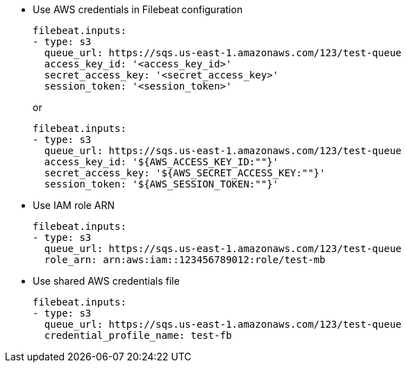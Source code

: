 * Use AWS credentials in Filebeat configuration
+
[source,yaml]
----
filebeat.inputs:
- type: s3
  queue_url: https://sqs.us-east-1.amazonaws.com/123/test-queue
  access_key_id: '<access_key_id>'
  secret_access_key: '<secret_access_key>'
  session_token: '<session_token>'
----
+
or
+
[source,yaml]
----
filebeat.inputs:
- type: s3
  queue_url: https://sqs.us-east-1.amazonaws.com/123/test-queue
  access_key_id: '${AWS_ACCESS_KEY_ID:""}'
  secret_access_key: '${AWS_SECRET_ACCESS_KEY:""}'
  session_token: '${AWS_SESSION_TOKEN:""}'
----

* Use IAM role ARN
+
[source,yaml]
----
filebeat.inputs:
- type: s3
  queue_url: https://sqs.us-east-1.amazonaws.com/123/test-queue
  role_arn: arn:aws:iam::123456789012:role/test-mb
----

* Use shared AWS credentials file
+
[source,yaml]
----
filebeat.inputs:
- type: s3
  queue_url: https://sqs.us-east-1.amazonaws.com/123/test-queue
  credential_profile_name: test-fb
----
